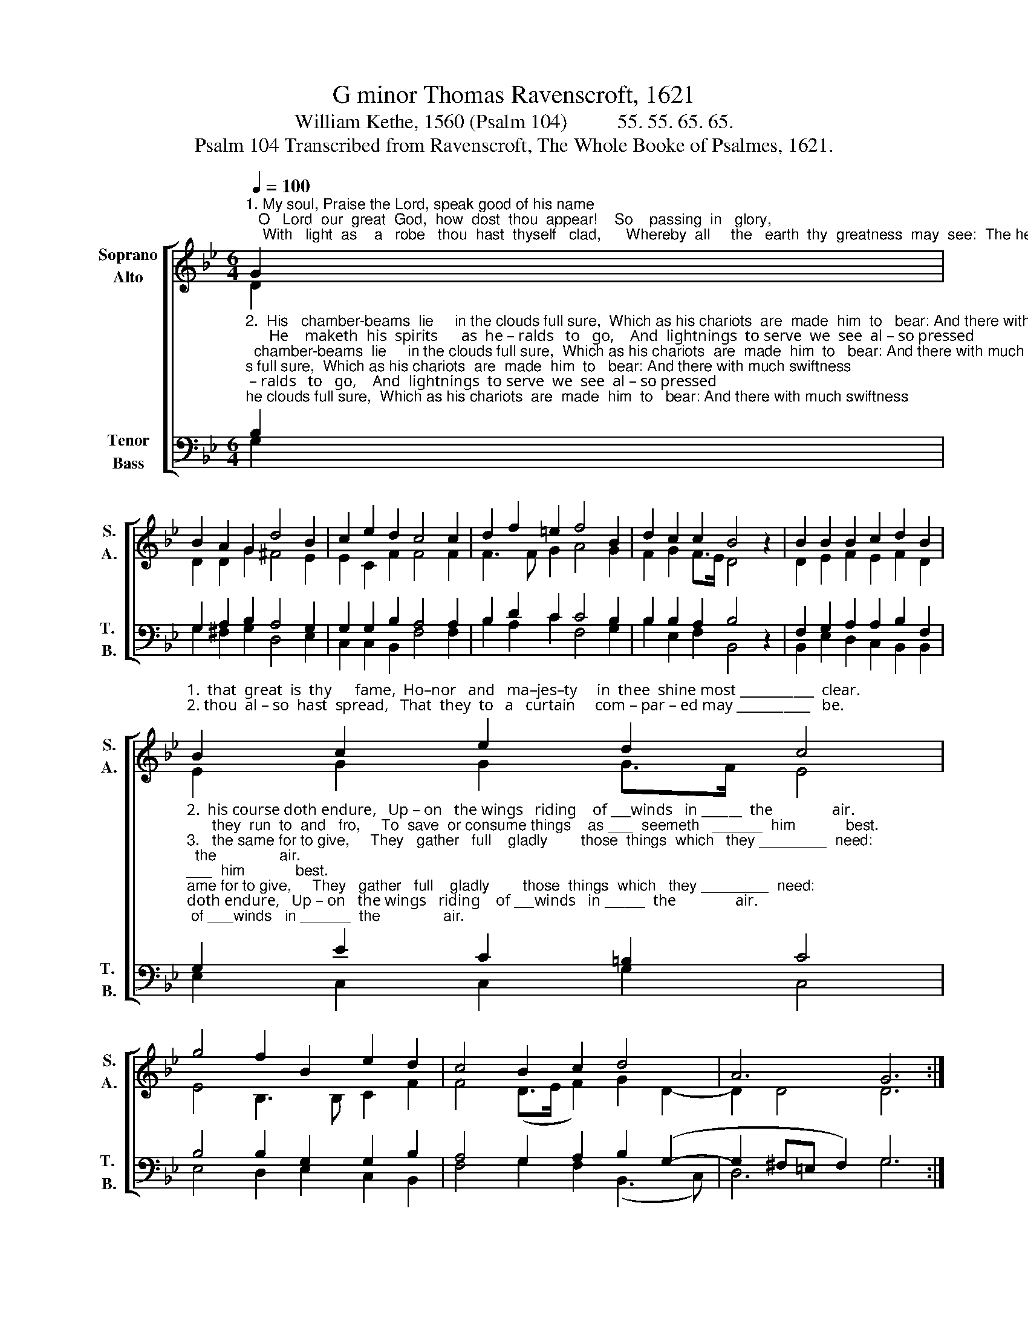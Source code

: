X:1
T:G minor Thomas Ravenscroft, 1621
T:William Kethe, 1560 (Psalm 104)          55. 55. 65. 65.              
T:Psalm 104 Transcribed from Ravenscroft, The Whole Booke of Psalmes, 1621.
%%score [ ( 1 2 ) ( 3 4 ) ]
L:1/8
Q:1/4=100
M:6/4
K:Bb
V:1 treble nm="Soprano\nAlto" snm="S.\nA."
V:2 treble 
V:3 bass nm="Tenor\nBass" snm="T. \nB."
V:4 bass 
V:1
"^1. My soul, Praise the Lord, speak good of his name;   O   Lord  our  great  God,  how  dost  thou  appear!    So    passing  in   glory,    \n    With   light  as    a   robe   thou  hast  thyself   clad,      Whereby  all     the   earth  thy  greatness  may  see:  The heavens in such sort" G2 | %1
 B2 A2 G2 d4 B2 | c2 e2 d2 c4 c2 | d2 f2 =e2 f4 B2 | d2 c2 c2 B4 z2 | B2 B2 B2 c2 d2 B2 | %6
"^1.  that  great  is  thy      fame,  Ho–nor   and   ma–jes–ty     in  thee  shine most ___________  clear. \n2. thou  al – so  hast  spread,   That  they  to   a   curtain     com – par – ed may ___________   be." B2 c2 e2 d2 c4 | %7
 g4 f2 B2 e2 d2 | c4 B2 c2 d4 | A6 G6 :| %10
V:2
 D2 | D2 D2 G2 ^F4 E2 | E2 C2 F2 F4 F2 | F3 F G2 A4 G2 | F2 G2 F>E D4 x2 | D2 E2 F2 E2 F2 D2 | %6
 E2 G2 G2 G>F E4 | E4 B,3 B, C2 F2 | F4 (D>E F2) G2 D2- | D2 D4 D6 :| %10
V:3
"^2.  His   chamber-beams  lie     in the clouds full sure,  Which as his chariots  are  made  him  to   bear: And there with much swiftness \n      He    maketh  his  spirits      as  he – ralds   to   go,    And  lightnings  to serve  we  see  al – so pressed;          His  will  to  accomplish""^3.  All   things  on  thee  wait, thou dost them relieve,  And thou in  due  time full  well  dost them feed. Now when it doth please thee\n     Thou openest  thy  hand, and they find such grace,  That  they with good things  are fil–led  we see;           But sore they are troubled" B,2 | %1
 G,2 A,2 B,2 A,4 G,2 | G,2 G,2 B,2 A,4 A,2 | B,2 D2 C2 C4 B,2 | B,2 B,2 A,2 B,4 z2 | %5
 F,2 G,2 A,2 A,2 B,2 F,2 | %6
"^2.  his course doth endure,   Up – on   the wings   riding    of ___winds   in ______  the               air. \n      they  run  to  and   fro,     To  save  or consume things    as ___  seemeth   ______  him            best.""^3.   the same for to give,     They   gather   full    gladly        those  things  which   they ________  need:\n      if thou turn thy face,     For    if  thou  their breath      take   vile  dust  then   they ________   be.""^___________________________________\nEdited by B. C. Johnston, 2016\n   1. All notes one-quarter value of original.\n   2. Original is marked \"3/2\" –  converted to 6/4 time\n   3. Measure 7, \nAlto\n: sharp on last note (E\n\n) ignored.\n   4. Converted to two staffs: original \nTenor\n becomes \nSoprano\n, up one octave; \nMedius\n bcomes \nAlto\n;\n        Cantus becomes Tenor, down an octave; and Bass remains." G,2 E2 C2 =B,2 C4 | %7
 B,4 B,2 G,2 G,2 B,2 | A,4 G,2 A,2 B,2 (G,2- | G,2 ^F,=E, F,2) G,6 :| %10
V:4
 G,2 | G,2 ^F,2 G,2 D,4 E,2 | C,2 C,2 B,,2 F,4 F,2 | B,2 A,2 C2 F,4 G,2 | B,2 E,2 F,2 B,,4 x2 | %5
 B,,2 E,2 D,2 C,2 B,,2 B,,2 | E,2 C,2 C,2 G,2 C,4 | E,4 D,2 E,2 C,2 B,,2 | F,4 G,2 F,2 (B,,3 C,) | %9
 D,6 G,6 :| %10

